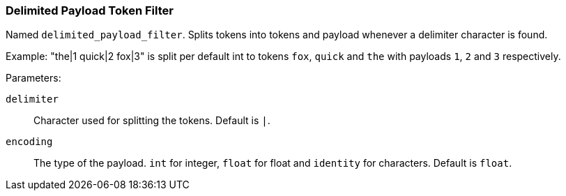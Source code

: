 [[analysis-delimited-payload-tokenfilter]]
=== Delimited Payload Token Filter

Named `delimited_payload_filter`. Splits tokens into tokens and payload whenever a delimiter character is found.

Example: "the|1 quick|2 fox|3" is split per default int to tokens `fox`, `quick` and `the` with payloads `1`, `2` and `3` respectively.



Parameters:

`delimiter`:: 
    Character used for splitting the tokens. Default is `|`. 

`encoding`:: 
    The type of the payload. `int` for integer, `float` for float and `identity` for characters. Default is `float`.